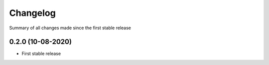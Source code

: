 Changelog
=========

Summary of all changes made since the first stable release


0.2.0 (10-08-2020)
------------------
* First stable release
